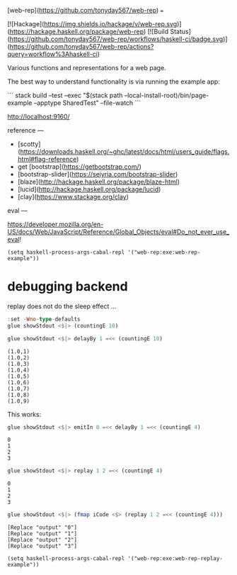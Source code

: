 [web-rep](https://github.com/tonyday567/web-rep)
===

[![Hackage](https://img.shields.io/hackage/v/web-rep.svg)](https://hackage.haskell.org/package/web-rep)
[![Build Status](https://github.com/tonyday567/web-rep/workflows/haskell-ci/badge.svg)](https://github.com/tonyday567/web-rep/actions?query=workflow%3Ahaskell-ci)

Various functions and representations for a web page.

The best way to understand functionality is via running the example app:

```
stack build --test --exec "$(stack path --local-install-root)/bin/page-example --apptype SharedTest" --file-watch
```

http://localhost:9160/

reference
---

- [scotty](https://downloads.haskell.org/~ghc/latest/docs/html/users_guide/flags.html#flag-reference)
- get [bootstrap](https://getbootstrap.com/)
- [bootstrap-slider](https://seiyria.com/bootstrap-slider)
- [blaze](http://hackage.haskell.org/package/blaze-html)
- [lucid](http://hackage.haskell.org/package/lucid)
- [clay](https://www.stackage.org/clay)

eval
---

https://developer.mozilla.org/en-US/docs/Web/JavaScript/Reference/Global_Objects/eval#Do_not_ever_use_eval!

#+begin_src elisp
(setq haskell-process-args-cabal-repl '("web-rep:exe:web-rep-example"))
#+end_src

#+RESULTS:
| web-rep:exe:web-rep-example |


* debugging backend

replay does not do the sleep effect ...

#+begin_src haskell :results output
:set -Wno-type-defaults
glue showStdout <$|> (countingE 10)
#+end_src

#+RESULTS:
#+begin_example
Loaded GHCi configuration from /Users/tonyday/haskell/web-rep/.ghci
[1 of 1] Compiling Main             ( app/rep-example.hs, interpreted )
Ok, one module loaded.
,*Main> *Main> (2022-06-06 00:00:00,0)
(2022-06-06 00:00:01,1)
(2022-06-06 00:00:02,2)
(2022-06-06 00:00:03,3)
(2022-06-06 00:00:04,4)
(2022-06-06 00:00:05,5)
(2022-06-06 00:00:06,6)
(2022-06-06 00:00:07,7)
(2022-06-06 00:00:08,8)
(2022-06-06 00:00:09,9)
#+end_example

 #+begin_src haskell :results output
 glue showStdout <$|> delayBy 1 =<< (countingE 10)
 #+end_src

 #+RESULTS:
 : (1.0,1)
 : (1.0,2)
 : (1.0,3)
 : (1.0,4)
 : (1.0,5)
 : (1.0,6)
 : (1.0,7)
 : (1.0,8)
 : (1.0,9)


 This works:

 #+begin_src haskell :results output
 glue showStdout <$|> emitIn 0 =<< delayBy 1 =<< (countingE 4)
 #+end_src

 #+RESULTS:
 : 0
 : 1
 : 2
 : 3


  #+begin_src haskell
  glue showStdout <$|> replay 1 2 =<< (countingE 4)
  #+end_src

  #+RESULTS:
  : 0
  : 1
  : 2
  : 3

 #+begin_src haskell :results output
 glue showStdout <$|> (fmap iCode <$> (replay 1 2 =<< (countingE 4)))
 #+end_src

 #+RESULTS:
 : [Replace "output" "0"]
 : [Replace "output" "1"]
 : [Replace "output" "2"]
 : [Replace "output" "3"]

#+begin_src elisp
(setq haskell-process-args-cabal-repl '("web-rep:exe:web-rep-replay-example"))
#+end_src

#+RESULTS:
| web-rep:exe:web-rep-replay-example |
